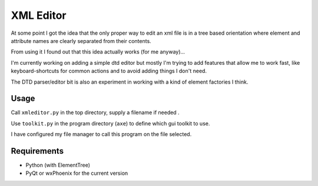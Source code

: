 XML Editor
==========

At some point I got the idea that the only proper way to edit an xml file
is in a tree based orientation where element and attribute names
are clearly separated from their contents.

From using it I found out that this idea actually works (for me anyway)...

I'm currently working on adding a simple dtd editor but mostly I'm trying to add
features that allow me to work fast, like keyboard-shortcuts for common actions
and to avoid adding things I don't need.

The DTD parser/editor bit is also an experiment in working with a kind of element
factories I think.


Usage
-----

Call ``xmleditor.py`` in the top directory, supply a filename if needed .

Use ``toolkit.py`` in the program directory (``axe``) to define which gui toolkit to use.

I have configured my file manager to call this program on the file selected.


Requirements
------------

- Python (with ElementTree)
- PyQt or wxPhoenix for the current version

